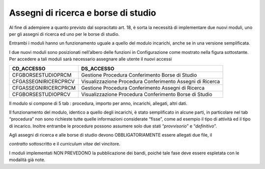 Assegni di ricerca e borse di studio
====================================

Al fine di adempiere a quanto previsto dal sopracitato art. 18, è sorta
la necessità di implementare due nuovi moduli, uno per gli assegni di
ricerca ed uno per le borse di studio.

Entrambi i moduli hanno un funzionamento uguale a quello del modulo
incarichi, anche se in una versione semplificata.

I due nuovi moduli sono posizionati nell’albero delle funzioni in
Configurazione come mostrato nella figura sottostante. Per accedere a
tali moduli sarà necessario assegnare alle utente il nuovi accessi

+-----------------------------------+-----------------------------------+
| **CD_ACCESSO**                    | **DS_ACCESSO**                    |
+===================================+===================================+
| CFGBORSESTUDIOPRCM                | Gestione Procedura Conferimento   |
|                                   | Borse di Studio                   |
+-----------------------------------+-----------------------------------+
| CFGASSEGNIRICERCPRCV              | Visualizzazione Procedura         |
|                                   | Conferimento Assegni di Ricerca   |
+-----------------------------------+-----------------------------------+
| CFGASSEGNIRICERCPRCM              | Gestione Procedura Conferimento   |
|                                   | Assegni di Ricerca                |
+-----------------------------------+-----------------------------------+
| CFGBORSESTUDIOPRCV                | Visualizzazione Procedura         |
|                                   | Conferimento Borse di Studio      |
+-----------------------------------+-----------------------------------+

Il modulo si compone di 5 tab : procedura, importo per anno, incarichi,
allegati, altri dati.

Il funzionamento del modulo, identico a quello degli incarichi, è stato
semplificato in alcune parti, in particolare nel tab “procedura” non
sono richieste tutte quelle informazioni considerate “fisse”, come ad
esempio il tipo di attività ed il tipo di incarico. Inoltre entrambe le
procedure possono assumere solo due stati “\ *provvisorio*\ ” e
“\ *definitivo*\ ”.

Agli assegni di ricerca e alle borse di studio devono OBBLIGATORIAMENTE
essere allegati due file, il

*contratto* sottoscritto e il *curriculum vitae* del vincitore.

I moduli implementati NON PREVEDONO la pubblicazione dei bandi, poiché
tale fase deve essere espletata con le modalità già note.
